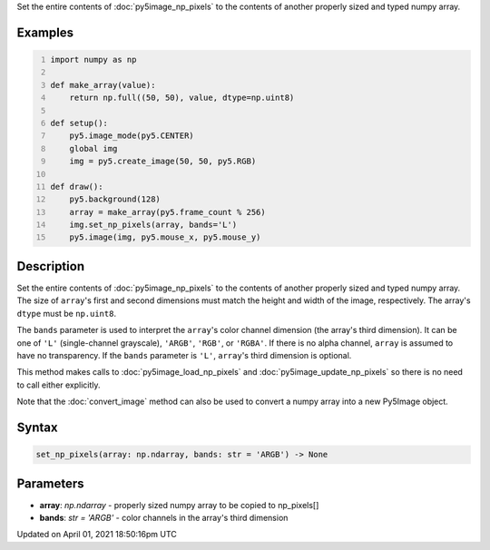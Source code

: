 .. title: set_np_pixels()
.. slug: py5image_set_np_pixels
.. date: 2021-04-01 18:50:16 UTC+00:00
.. tags:
.. category:
.. link:
.. description: py5 set_np_pixels() documentation
.. type: text

Set the entire contents of :doc:`py5image_np_pixels` to the contents of another properly sized and typed numpy array.

Examples
========

.. raw:: html

    <div class="example-table">

.. raw:: html

    <div class="example-row"><div class="example-cell-image">

.. raw:: html

    </div><div class="example-cell-code">

.. code:: python
    :number-lines:

    import numpy as np

    def make_array(value):
        return np.full((50, 50), value, dtype=np.uint8)

    def setup():
        py5.image_mode(py5.CENTER)
        global img
        img = py5.create_image(50, 50, py5.RGB)

    def draw():
        py5.background(128)
        array = make_array(py5.frame_count % 256)
        img.set_np_pixels(array, bands='L')
        py5.image(img, py5.mouse_x, py5.mouse_y)

.. raw:: html

    </div></div>

.. raw:: html

    </div>

Description
===========

Set the entire contents of :doc:`py5image_np_pixels` to the contents of another properly sized and typed numpy array. The size of ``array``'s first and second dimensions must match the height and width of the image, respectively. The array's ``dtype`` must be ``np.uint8``.

The ``bands`` parameter is used to interpret the ``array``'s color channel dimension (the array's third dimension). It can be one of ``'L'`` (single-channel grayscale), ``'ARGB'``, ``'RGB'``, or ``'RGBA'``. If there is no alpha channel, ``array`` is assumed to have no transparency. If the ``bands`` parameter is ``'L'``, ``array``'s third dimension is optional.

This method makes calls to :doc:`py5image_load_np_pixels` and :doc:`py5image_update_np_pixels` so there is no need to call either explicitly.

Note that the :doc:`convert_image` method can also be used to convert a numpy array into a new Py5Image object.

Syntax
======

.. code:: python

    set_np_pixels(array: np.ndarray, bands: str = 'ARGB') -> None

Parameters
==========

* **array**: `np.ndarray` - properly sized numpy array to be copied to np_pixels[]
* **bands**: `str = 'ARGB'` - color channels in the array's third dimension


Updated on April 01, 2021 18:50:16pm UTC

